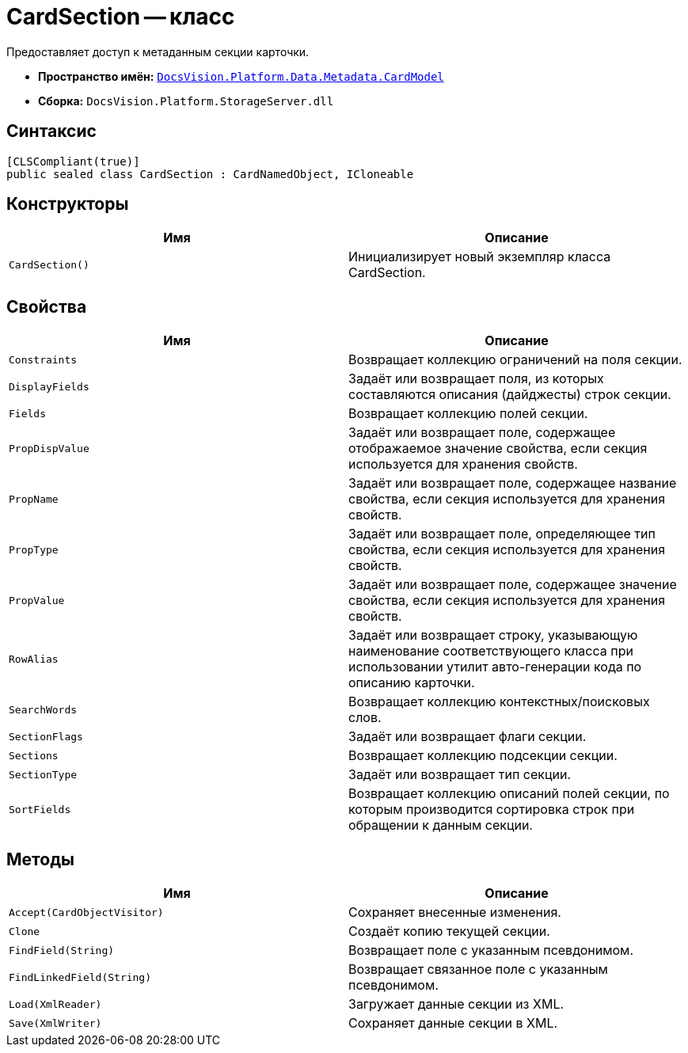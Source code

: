 = CardSection -- класс

Предоставляет доступ к метаданным секции карточки.

* *Пространство имён:* `xref:Metadata/CardModel/CardModel_NS.adoc[DocsVision.Platform.Data.Metadata.CardModel]`
* *Сборка:* `DocsVision.Platform.StorageServer.dll`

== Синтаксис

[source,csharp]
----
[CLSCompliant(true)]
public sealed class CardSection : CardNamedObject, ICloneable
----

== Конструкторы

[cols=",",options="header"]
|===
|Имя |Описание
|`CardSection()` |Инициализирует новый экземпляр класса CardSection.
|===

== Свойства

[cols=",",options="header"]
|===
|Имя |Описание
|`Constraints` |Возвращает коллекцию ограничений на поля секции.
|`DisplayFields` |Задаёт или возвращает поля, из которых составляются описания (дайджесты) строк секции.
|`Fields` |Возвращает коллекцию полей секции.
|`PropDispValue` |Задаёт или возвращает поле, содержащее отображаемое значение свойства, если секция используется для хранения свойств.
|`PropName` |Задаёт или возвращает поле, содержащее название свойства, если секция используется для хранения свойств.
|`PropType` |Задаёт или возвращает поле, определяющее тип свойства, если секция используется для хранения свойств.
|`PropValue` |Задаёт или возвращает поле, содержащее значение свойства, если секция используется для хранения свойств.
|`RowAlias` |Задаёт или возвращает строку, указывающую наименование соответствующего класса при использовании утилит авто-генерации кода по описанию карточки.
|`SearchWords` |Возвращает коллекцию контекстных/поисковых слов.
|`SectionFlags` |Задаёт или возвращает флаги секции.
|`Sections` |Возвращает коллекцию подсекции секции.
|`SectionType` |Задаёт или возвращает тип секции.
|`SortFields` |Возвращает коллекцию описаний полей секции, по которым производится сортировка строк при обращении к данным секции.
|===

== Методы

[cols=",",options="header"]
|===
|Имя |Описание
|`Accept(CardObjectVisitor)` |Сохраняет внесенные изменения.
|`Clone` |Создаёт копию текущей секции.
|`FindField(String)` |Возвращает поле с указанным псевдонимом.
|`FindLinkedField(String)` |Возвращает связанное поле с указанным псевдонимом.
|`Load(XmlReader)` |Загружает данные секции из XML.
|`Save(XmlWriter)` |Сохраняет данные секции в XML.
|===
